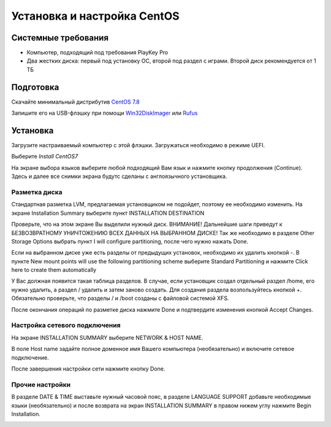 
Установка и настройка CentOS
#############################

Системные требования
********************
* Компьютер, подходящий под требования PlayKey Pro
* Два жестких диска: первый под установку ОС, второй под раздел с играми. Второй диск рекомендуется от 1 ТБ


Подготовка
**********
Скачайте минимальный дистрибутив `CentOS 7.8 <https://mirror.yandex.ru/centos/7.8.2003/isos/x86_64/CentOS-7-x86_64-Minimal-2003.iso>`_

Запишите его на USB-флэшку при помощи `Win32DiskImager <https://sourceforge.net/projects/win32diskimager/files/latest/download>`_ или `Rufus <https://rufus.ie/>`_


Установка
*********
Загрузите настраиваемый компьютер с этой флэшки. Загружаться необходимо в режиме UEFI.

.. image:: /images/install-boot.png

Выберите *Install CentOS7*

На экране выбора языков выберите любой подходящий Вам язык и нажмите кнопку продолжения (Continue). Здесь и далее все снимки экрана будутс сделаны с англоязычного установщика.

.. image:: /images/install-language-sel.png


Разметка диска
==============
Стандартная разметка LVM, предлагаемая установщиком не подойдет, поэтому ее необходимо изменить. 
На экране Installation Summary выберите пункт INSTALLATION DESTINATION

.. image:: /images/install-summary.png

Проверьте, что на этом экране Вы выделили нужный диск. ВНИМАНИЕ! Дальнейшие шаги приведут к БЕЗВОЗВРАТНОМУ УНИЧТОЖЕНИЮ ВСЕХ ДАННЫХ НА ВЫБРАННОМ ДИСКЕ!
Так же необходимо в разделе Other Storage Options выбрать пункт I will configure partitioning, после чего нужно нажать Done.

.. image:: /images/install-dev-sel.png

Если на выбранном диске уже есть разделы от предыдущих установок, необходимо их удалить кнопкой -.
В пункте New mount points will use the following partitioning scheme выберите Standard Partitioning и нажмите Click here to create them automatically

.. image:: /images/install-part-step1.png

У Вас должная появится такая таблица разделов. В случае, если установщик создал отдельный раздел /home, его нужно удалить, а раздел / удалить и затем заново создать.
Для создания раздела возпользуйтесь кнопкой +. Обязательно проверьте, что разделы / и /boot созданы с файловой системой XFS.

.. image:: /images/install-part-step2.png

После окончания операций по разметке диска нажмите Done и подтвердите изменения кнопкой Accept Changes. 

.. image:: /images/install-part-accept.png

Настройка сетевого подключения
==============================

На экране INSTALLATION SUMMARY выберите NETWORK & HOST NAME.

.. image:: /images/install-net1.png

В поле  Host name задайте полное доменное имя Вашего компьютера (необязательно) и включите сетевое подключение.

.. image:: /images/install-net1.png

После завершения настройки сети нажмите кнопку Done.

Прочие настройки
================

В разделе DATE & TIME выставьте нужный часовой пояс, в разделе LANGUAGE SUPPORT добавьте необходимые языки (необязательно) и после возврата на экран INSTALLATION SUMMARY в правом нижем углу нажмите Begin Installation.

.. image:: /images/install-begin.png









